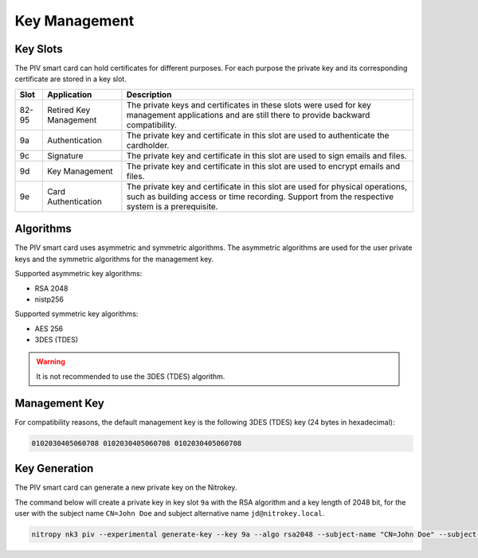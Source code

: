 Key Management
==============

.. product-table:: nk3


Key Slots
---------

The PIV smart card can hold certificates for different purposes.
For each purpose the private key and its corresponding certificate are stored in a key slot.

+-------+------------------------+-------------------------------------------------------+
| Slot  | Application            | Description                                           |
+=======+========================+=======================================================+
| 82-95 | Retired Key Management | The private keys and certificates in these slots were |
|       |                        | used for key management applications and are still    |
|       |                        | there to provide backward compatibility.              |
+-------+------------------------+-------------------------------------------------------+
| 9a    | Authentication         | The private key and certificate in this slot          |
|       |                        | are used to authenticate the cardholder.              |
+-------+------------------------+-------------------------------------------------------+
| 9c    | Signature              | The private key and certificate in this slot          |
|       |                        | are used to sign emails and files.                    |
+-------+------------------------+-------------------------------------------------------+
| 9d    | Key Management         | The private key and certificate in this slot          |
|       |                        | are used to encrypt emails and files.                 |
+-------+------------------------+-------------------------------------------------------+
| 9e    | Card Authentication    | The private key and certificate in this slot          |
|       |                        | are used for physical operations, such as building    |
|       |                        | access or time recording. Support from the respective |
|       |                        | system is a prerequisite.                             |
+-------+------------------------+-------------------------------------------------------+

Algorithms
----------

The PIV smart card uses asymmetric and symmetric algorithms. The asymmetric algorithms are used for the user private keys and the symmetric algorithms for the management key.

Supported asymmetric key algorithms:

* RSA 2048
* nistp256

Supported symmetric key algorithms:

* AES 256
* 3DES (TDES)

.. warning::
   It is not recommended to use the 3DES (TDES) algorithm.

Management Key
--------------

For compatibility reasons, the default management key is the following 3DES (TDES) key (24 bytes in hexadecimal):

.. code-block:: text

   0102030405060708 0102030405060708 0102030405060708 

Key Generation
--------------

The PIV smart card can generate a new private key on the Nitrokey.

The command below will create a private key in key slot ``9a`` with the RSA algorithm and a key length of 2048 bit, for the user with the subject name ``CN=John Doe`` and subject alternative name ``jd@nitrokey.local``.

.. code-block:: shell-session

   nitropy nk3 piv --experimental generate-key --key 9a --algo rsa2048 --subject-name "CN=John Doe" --subject-alt-name-upn "jd@nitrokey.local" --path jd.csr
